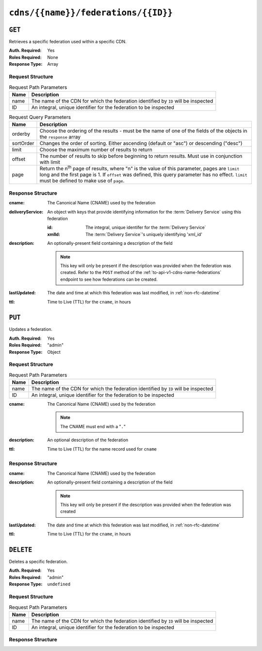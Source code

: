 ..
..
.. Licensed under the Apache License, Version 2.0 (the "License");
.. you may not use this file except in compliance with the License.
.. You may obtain a copy of the License at
..
..     http://www.apache.org/licenses/LICENSE-2.0
..
.. Unless required by applicable law or agreed to in writing, software
.. distributed under the License is distributed on an "AS IS" BASIS,
.. WITHOUT WARRANTIES OR CONDITIONS OF ANY KIND, either express or implied.
.. See the License for the specific language governing permissions and
.. limitations under the License.
..

.. _to-api-v1-cdns-name-federations-id:

************************************
``cdns/{{name}}/federations/{{ID}}``
************************************

``GET``
=======
.. deprecated:: ATCv4
	Use the ``GET`` method of :ref:`to-api-v1-cdns-name-federations` with the query parameter ``id`` instead.

Retrieves a specific federation used within a specific CDN.

:Auth. Required: Yes
:Roles Required: None
:Response Type:  Array

Request Structure
-----------------
.. table:: Request Path Parameters

	+-----------+-------------------------------------------------------------------------------------+
	| Name      | Description                                                                         |
	+===========+=====================================================================================+
	| name      | The name of the CDN for which the federation identified by ``ID`` will be inspected |
	+-----------+-------------------------------------------------------------------------------------+
	| ID        | An integral, unique identifier for the federation to be inspected                   |
	+-----------+-------------------------------------------------------------------------------------+

.. table:: Request Query Parameters

	+-----------+---------------------------------------------------------------------------------------------------------------+
	| Name      | Description                                                                                                   |
	+===========+===============================================================================================================+
	| orderby   | Choose the ordering of the results - must be the name of one of the fields of the objects in the ``response`` |
	|           | array                                                                                                         |
	+-----------+---------------------------------------------------------------------------------------------------------------+
	| sortOrder | Changes the order of sorting. Either ascending (default or "asc") or descending ("desc")                      |
	+-----------+---------------------------------------------------------------------------------------------------------------+
	| limit     | Choose the maximum number of results to return                                                                |
	+-----------+---------------------------------------------------------------------------------------------------------------+
	| offset    | The number of results to skip before beginning to return results. Must use in conjunction with limit          |
	+-----------+---------------------------------------------------------------------------------------------------------------+
	| page      | Return the n\ :sup:`th` page of results, where "n" is the value of this parameter, pages are ``limit`` long   |
	|           | and the first page is 1. If ``offset`` was defined, this query parameter has no effect. ``limit`` must be     |
	|           | defined to make use of ``page``.                                                                              |
	+-----------+---------------------------------------------------------------------------------------------------------------+

.. code-block:: http
	:caption: Request Example

	GET /api/1.4/cdns/CDN-in-a-Box/federations/1 HTTP/1.1
	Host: trafficops.infra.ciab.test
	User-Agent: curl/7.62.0
	Accept: */*
	Cookie: mojolicious=...

Response Structure
------------------
:cname:           The Canonical Name (CNAME) used by the federation
:deliveryService: An object with keys that provide identifying information for the :term:`Delivery Service` using this federation

	:id:    The integral, unique identifer for the :term:`Delivery Service`
	:xmlId: The :term:`Delivery Service`'s uniquely identifying 'xml_id'

:description: An optionally-present field containing a description of the field

	.. note:: This key will only be present if the description was provided when the federation was created. Refer to the ``POST`` method of the :ref:`to-api-v1-cdns-name-federations` endpoint to see how federations can be created.

:lastUpdated: The date and time at which this federation was last modified, in :ref:`non-rfc-datetime`
:ttl:         Time to Live (TTL) for the ``cname``, in hours

.. code-block:: http
	:caption: Response Example

	HTTP/1.1 200 OK
	access-control-allow-credentials: true
	access-control-allow-headers: Origin, X-Requested-With, Content-Type, Accept, Set-Cookie, Cookie
	access-control-allow-methods: POST,GET,OPTIONS,PUT,DELETE
	access-control-allow-origin: *
	content-type: application/json
	set-cookie: mojolicious=...; Path=/; HttpOnly
	whole-content-sha512: SJA7G+7G5KcOfCtnE3Dq5DCobWtGRUKSppiDkfLZoG5+paq4E1aZGqUb6vGVsd+TpPg75MLlhyqfdfCHnhLX/g==
	x-server-name: traffic_ops_golang/
	content-length: 170
	date: Wed, 05 Dec 2018 00:36:57 GMT

	{ "response": [
		{
			"id": 1,
			"cname": "test.quest.",
			"ttl": 48,
			"description": "A test federation",
			"lastUpdated": "2018-12-05 00:05:16+00",
			"deliveryService": {
				"id": 1,
				"xmlId": "demo1"
			}
		}
	],
	"alerts": [
		{
			"text": "This endpoint is deprecated, please use GET /cdns/{name}/federations with query parameter id instead",
			"level": "warning"
		}
	]}


``PUT``
=======
Updates a federation.

:Auth. Required: Yes
:Roles Required: "admin"
:Response Type:  Object

Request Structure
-----------------
.. table:: Request Path Parameters

	+------+-------------------------------------------------------------------------------------+
	| Name | Description                                                                         |
	+======+=====================================================================================+
	| name | The name of the CDN for which the federation identified by ``ID`` will be inspected |
	+------+-------------------------------------------------------------------------------------+
	|  ID  | An integral, unique identifier for the federation to be inspected                   |
	+------+-------------------------------------------------------------------------------------+

:cname: The Canonical Name (CNAME) used by the federation

	.. note:: The CNAME must end with a "``.``"

:description: An optional description of the federation
:ttl:         Time to Live (TTL) for the name record used for ``cname``

.. code-block:: http
	:caption: Request Example

	PUT /api/1.4/cdns/CDN-in-a-Box/federations/1 HTTP/1.1
	Host: trafficops.infra.ciab.test
	User-Agent: curl/7.62.0
	Accept: */*
	Cookie: mojolicious=...
	Content-Length: 33
	Content-Type: application/json

	{
		"cname": "foo.bar.",
		"ttl": 48
	}


Response Structure
------------------
:cname:       The Canonical Name (CNAME) used by the federation
:description: An optionally-present field containing a description of the field

	.. note:: This key will only be present if the description was provided when the federation was created

:lastUpdated: The date and time at which this federation was last modified, in :ref:`non-rfc-datetime`
:ttl:         Time to Live (TTL) for the ``cname``, in hours


.. code-block:: http
	:caption: Response Example

	HTTP/1.1 200 OK
	access-control-allow-credentials: true
	access-control-allow-headers: Origin, X-Requested-With, Content-Type, Accept, Set-Cookie, Cookie
	access-control-allow-methods: POST,GET,OPTIONS,PUT,DELETE
	access-control-allow-origin: *
	content-type: application/json
	set-cookie: mojolicious=...; Path=/; HttpOnly
	whole-content-sha512: qcjfQ+gDjNxYQ1aq+dlddgrkFWnkFYxsFF+SHDqqH0uVHBVksmU0aTFgltozek/u6wbrGoR1LFf9Fr1C1SbigA==
	x-server-name: traffic_ops_golang/
	content-length: 174
	date: Wed, 05 Dec 2018 01:03:40 GMT

	{ "alerts": [
		{
			"text": "cdnfederation was updated.",
			"level": "success"
		}
	],
	"response": {
		"id": 1,
		"cname": "foo.bar.",
		"ttl": 48,
		"description": null,
		"lastUpdated": "2018-12-05 01:03:40+00"
	}}


``DELETE``
==========
Deletes a specific federation.

:Auth. Required: Yes
:Roles Required: "admin"
:Response Type:  ``undefined``

Request Structure
-----------------
.. table:: Request Path Parameters

	+------+-------------------------------------------------------------------------------------+
	| Name | Description                                                                         |
	+======+=====================================================================================+
	| name | The name of the CDN for which the federation identified by ``ID`` will be inspected |
	+------+-------------------------------------------------------------------------------------+
	|  ID  | An integral, unique identifier for the federation to be inspected                   |
	+------+-------------------------------------------------------------------------------------+

.. code-block:: http
	:caption: Request Example

	DELETE /api/1.4/cdns/CDN-in-a-Box/federations/1 HTTP/1.1
	Host: trafficops.infra.ciab.test
	User-Agent: curl/7.62.0
	Accept: */*
	Cookie: mojolicious=...

Response Structure
------------------
.. code-block:: http
	:caption: Response Example

	HTTP/1.1 200 OK
	access-control-allow-credentials: true
	access-control-allow-headers: Origin, X-Requested-With, Content-Type, Accept, Set-Cookie, Cookie
	access-control-allow-methods: POST,GET,OPTIONS,PUT,DELETE
	access-control-allow-origin: *
	content-type: application/json
	set-cookie: mojolicious=...; Path=/; HttpOnly
	whole-content-sha512: Cnkfj6dmzTD3if9oiDq33tqf7CnAflKK/SPgqJyfu6HUfOjLJOgKIZvkcs2wWY6EjLVdw5qsatsd4FPoCyjvcw==
	x-server-name: traffic_ops_golang/
	content-length: 68
	date: Wed, 05 Dec 2018 01:17:24 GMT

	{ "alerts": [
		{
			"text": "cdnfederation was deleted.",
			"level": "success"
		}
	]}
